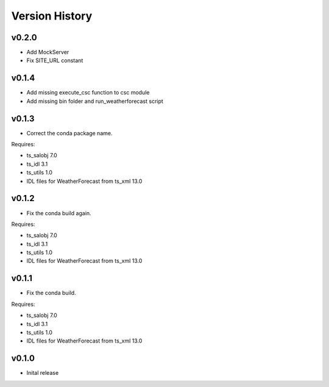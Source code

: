.. _version_history:Version_History:

===============
Version History
===============

v0.2.0
======
* Add MockServer
* Fix SITE_URL constant

v0.1.4
======
* Add missing execute_csc function to csc module
* Add missing bin folder and run_weatherforecast script

v0.1.3
======

* Correct the conda package name.

Requires:

* ts_salobj 7.0
* ts_idl 3.1
* ts_utils 1.0
* IDL files for WeatherForecast from ts_xml 13.0

v0.1.2
======

* Fix the conda build again.

Requires:

* ts_salobj 7.0
* ts_idl 3.1
* ts_utils 1.0
* IDL files for WeatherForecast from ts_xml 13.0

v0.1.1
======

* Fix the conda build.

Requires:

* ts_salobj 7.0
* ts_idl 3.1
* ts_utils 1.0
* IDL files for WeatherForecast from ts_xml 13.0

v0.1.0
======

* Inital release
